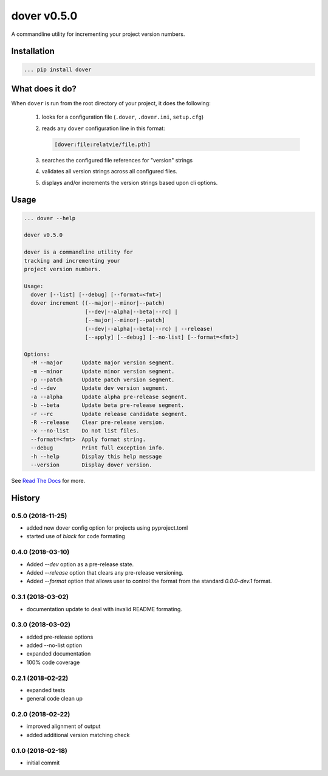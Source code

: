 dover v0.5.0
============

.. image:: https://img.shields.io/badge/version-v0.5.0-green.svg
.. image:: https://img.shields.io/badge/coverage-100%25-green.svg

A commandline utility for incrementing your project version numbers.


Installation
^^^^^^^^^^^^

.. code-block:: text

    ... pip install dover


What does it do?
^^^^^^^^^^^^^^^^

When ``dover`` is run from the root directory of your project, it does the 
following:

    1. looks for a configuration file (``.dover``, ``.dover.ini``, ``setup.cfg``)
    2. reads any ``dover`` configuration line in this format:

       .. code-block:: text

           [dover:file:relatvie/file.pth]

    3. searches the configured file references for "version" strings
    4. validates all version strings across all configured files.
    5. displays and/or increments the version strings based upon 
       cli options. 

Usage
^^^^^

.. code-block:: text 

    ... dover --help

    dover v0.5.0

    dover is a commandline utility for
    tracking and incrementing your
    project version numbers.

    Usage:
      dover [--list] [--debug] [--format=<fmt>]
      dover increment ((--major|--minor|--patch)
                       [--dev|--alpha|--beta|--rc] |
                       [--major|--minor|--patch]
                       (--dev|--alpha|--beta|--rc) | --release)
                       [--apply] [--debug] [--no-list] [--format=<fmt>]

    Options:
      -M --major      Update major version segment.
      -m --minor      Update minor version segment.
      -p --patch      Update patch version segment.
      -d --dev        Update dev version segment.
      -a --alpha      Update alpha pre-release segment.
      -b --beta       Update beta pre-release segment.
      -r --rc         Update release candidate segment.
      -R --release    Clear pre-release version.
      -x --no-list    Do not list files.
      --format=<fmt>  Apply format string.
      --debug         Print full exception info.
      -h --help       Display this help message
      --version       Display dover version.



See `Read  The Docs <http://dover.readthedocs.io/en/latest/>`_ for more.


History
^^^^^^^

0.5.0 (2018-11-25)
------------------

- added new dover config option for projects using pyproject.toml
- started use of `black` for code formating


0.4.0 (2018-03-10)
------------------

- Added `--dev` option as a pre-release state.
- Added `--release` option that clears any pre-release
  versioning.
- Added `--format` option that allows user to control the
  format from the standard `0.0.0-dev.1` format.


0.3.1 (2018-03-02)
------------------

- documentation update to deal with 
  invalid README formating.


0.3.0 (2018-03-02)
------------------

- added pre-release options
- added --no-list option
- expanded documentation
- 100% code coverage


0.2.1 (2018-02-22)
------------------

-  expanded tests
-  general code clean up


0.2.0 (2018-02-22)
------------------

-  improved alignment of output
-  added additional version matching check


0.1.0 (2018-02-18)
------------------

-  initial commit


